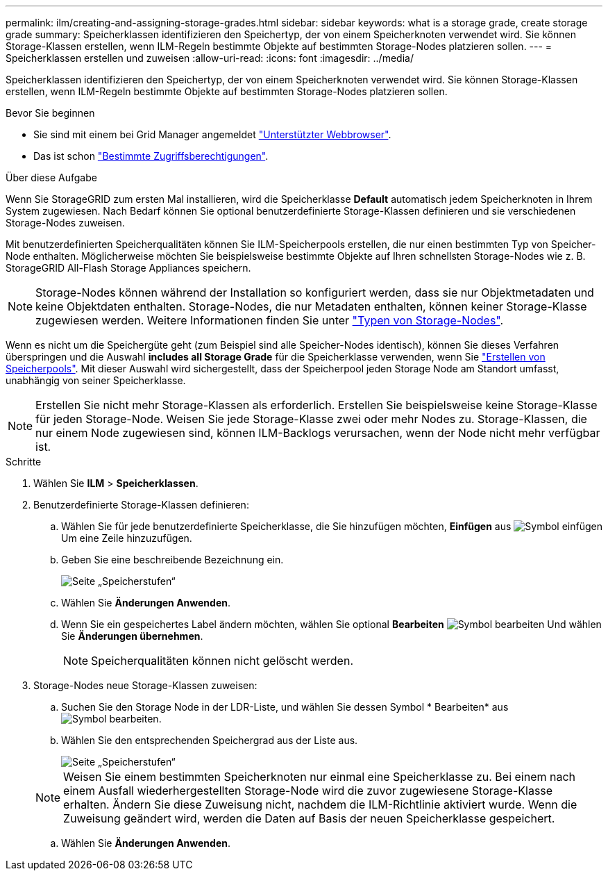 ---
permalink: ilm/creating-and-assigning-storage-grades.html 
sidebar: sidebar 
keywords: what is a storage grade, create storage grade 
summary: Speicherklassen identifizieren den Speichertyp, der von einem Speicherknoten verwendet wird. Sie können Storage-Klassen erstellen, wenn ILM-Regeln bestimmte Objekte auf bestimmten Storage-Nodes platzieren sollen. 
---
= Speicherklassen erstellen und zuweisen
:allow-uri-read: 
:icons: font
:imagesdir: ../media/


[role="lead"]
Speicherklassen identifizieren den Speichertyp, der von einem Speicherknoten verwendet wird. Sie können Storage-Klassen erstellen, wenn ILM-Regeln bestimmte Objekte auf bestimmten Storage-Nodes platzieren sollen.

.Bevor Sie beginnen
* Sie sind mit einem bei Grid Manager angemeldet link:../admin/web-browser-requirements.html["Unterstützter Webbrowser"].
* Das ist schon link:../admin/admin-group-permissions.html["Bestimmte Zugriffsberechtigungen"].


.Über diese Aufgabe
Wenn Sie StorageGRID zum ersten Mal installieren, wird die Speicherklasse *Default* automatisch jedem Speicherknoten in Ihrem System zugewiesen. Nach Bedarf können Sie optional benutzerdefinierte Storage-Klassen definieren und sie verschiedenen Storage-Nodes zuweisen.

Mit benutzerdefinierten Speicherqualitäten können Sie ILM-Speicherpools erstellen, die nur einen bestimmten Typ von Speicher-Node enthalten. Möglicherweise möchten Sie beispielsweise bestimmte Objekte auf Ihren schnellsten Storage-Nodes wie z. B. StorageGRID All-Flash Storage Appliances speichern.


NOTE: Storage-Nodes können während der Installation so konfiguriert werden, dass sie nur Objektmetadaten und keine Objektdaten enthalten. Storage-Nodes, die nur Metadaten enthalten, können keiner Storage-Klasse zugewiesen werden. Weitere Informationen finden Sie unter link:../primer/what-storage-node-is.html#types-of-storage-nodes["Typen von Storage-Nodes"].

Wenn es nicht um die Speichergüte geht (zum Beispiel sind alle Speicher-Nodes identisch), können Sie dieses Verfahren überspringen und die Auswahl *includes all Storage Grade* für die Speicherklasse verwenden, wenn Sie link:creating-storage-pool.html["Erstellen von Speicherpools"]. Mit dieser Auswahl wird sichergestellt, dass der Speicherpool jeden Storage Node am Standort umfasst, unabhängig von seiner Speicherklasse.


NOTE: Erstellen Sie nicht mehr Storage-Klassen als erforderlich. Erstellen Sie beispielsweise keine Storage-Klasse für jeden Storage-Node. Weisen Sie jede Storage-Klasse zwei oder mehr Nodes zu. Storage-Klassen, die nur einem Node zugewiesen sind, können ILM-Backlogs verursachen, wenn der Node nicht mehr verfügbar ist.

.Schritte
. Wählen Sie *ILM* > *Speicherklassen*.
. Benutzerdefinierte Storage-Klassen definieren:
+
.. Wählen Sie für jede benutzerdefinierte Speicherklasse, die Sie hinzufügen möchten, *Einfügen* aus image:../media/icon_nms_insert.gif["Symbol einfügen"] Um eine Zeile hinzuzufügen.
.. Geben Sie eine beschreibende Bezeichnung ein.
+
image::../media/editing_storage_grades.gif[Seite „Speicherstufen“]

.. Wählen Sie *Änderungen Anwenden*.
.. Wenn Sie ein gespeichertes Label ändern möchten, wählen Sie optional *Bearbeiten* image:../media/icon_nms_edit.gif["Symbol bearbeiten"] Und wählen Sie *Änderungen übernehmen*.
+

NOTE: Speicherqualitäten können nicht gelöscht werden.



. Storage-Nodes neue Storage-Klassen zuweisen:
+
.. Suchen Sie den Storage Node in der LDR-Liste, und wählen Sie dessen Symbol * Bearbeiten* aus image:../media/icon_nms_edit.gif["Symbol bearbeiten"].
.. Wählen Sie den entsprechenden Speichergrad aus der Liste aus.
+
image::../media/assigning_storage_grades_to_storage_nodes.gif[Seite „Speicherstufen“]

+

NOTE: Weisen Sie einem bestimmten Speicherknoten nur einmal eine Speicherklasse zu. Bei einem nach einem Ausfall wiederhergestellten Storage-Node wird die zuvor zugewiesene Storage-Klasse erhalten. Ändern Sie diese Zuweisung nicht, nachdem die ILM-Richtlinie aktiviert wurde. Wenn die Zuweisung geändert wird, werden die Daten auf Basis der neuen Speicherklasse gespeichert.

.. Wählen Sie *Änderungen Anwenden*.




